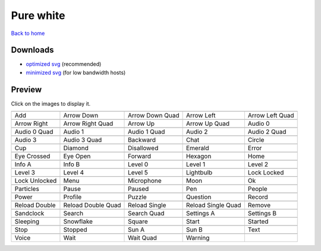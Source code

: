 Pure white
==========

`Back to home <README.rst>`__

Downloads
---------

- `optimized svg <https://github.com/IceflowRE/simple-icons/releases/download/latest/pure-white-optimized.zip>`__ (recommended)
- `minimized svg <https://github.com/IceflowRE/simple-icons/releases/download/latest/pure-white-minimized.zip>`__ (for low bandwidth hosts)

Preview
-------

Click on the images to display it.

========  ========  ========  ========  ========  
|svg000|  |svg001|  |svg002|  |svg003|  |svg004|
|dsc000|  |dsc001|  |dsc002|  |dsc003|  |dsc004|
|svg005|  |svg006|  |svg007|  |svg008|  |svg009|
|dsc005|  |dsc006|  |dsc007|  |dsc008|  |dsc009|
|svg010|  |svg011|  |svg012|  |svg013|  |svg014|
|dsc010|  |dsc011|  |dsc012|  |dsc013|  |dsc014|
|svg015|  |svg016|  |svg017|  |svg018|  |svg019|
|dsc015|  |dsc016|  |dsc017|  |dsc018|  |dsc019|
|svg020|  |svg021|  |svg022|  |svg023|  |svg024|
|dsc020|  |dsc021|  |dsc022|  |dsc023|  |dsc024|
|svg025|  |svg026|  |svg027|  |svg028|  |svg029|
|dsc025|  |dsc026|  |dsc027|  |dsc028|  |dsc029|
|svg030|  |svg031|  |svg032|  |svg033|  |svg034|
|dsc030|  |dsc031|  |dsc032|  |dsc033|  |dsc034|
|svg035|  |svg036|  |svg037|  |svg038|  |svg039|
|dsc035|  |dsc036|  |dsc037|  |dsc038|  |dsc039|
|svg040|  |svg041|  |svg042|  |svg043|  |svg044|
|dsc040|  |dsc041|  |dsc042|  |dsc043|  |dsc044|
|svg045|  |svg046|  |svg047|  |svg048|  |svg049|
|dsc045|  |dsc046|  |dsc047|  |dsc048|  |dsc049|
|svg050|  |svg051|  |svg052|  |svg053|  |svg054|
|dsc050|  |dsc051|  |dsc052|  |dsc053|  |dsc054|
|svg055|  |svg056|  |svg057|  |svg058|  |svg059|
|dsc055|  |dsc056|  |dsc057|  |dsc058|  |dsc059|
|svg060|  |svg061|  |svg062|  |svg063|  |svg064|
|dsc060|  |dsc061|  |dsc062|  |dsc063|  |dsc064|
|svg065|  |svg066|  |svg067|  |svg068|  |svg069|
|dsc065|  |dsc066|  |dsc067|  |dsc068|  |dsc069|
|svg070|  |svg071|  |svg072|  |svg073|  |svg074|
|dsc070|  |dsc071|  |dsc072|  |dsc073|  |dsc074|
|svg075|  |svg076|  |svg077|  |svg078|
|dsc075|  |dsc076|  |dsc077|  |dsc078|
========  ========  ========  ========  ========  


.. |dsc000| replace:: Add
.. |svg000| image:: icons/pure-white/add.svg
    :width: 128px
    :target: icons/pure-white/add.svg
.. |dsc001| replace:: Arrow Down
.. |svg001| image:: icons/pure-white/arrow_down.svg
    :width: 128px
    :target: icons/pure-white/arrow_down.svg
.. |dsc002| replace:: Arrow Down Quad
.. |svg002| image:: icons/pure-white/arrow_down_quad.svg
    :width: 128px
    :target: icons/pure-white/arrow_down_quad.svg
.. |dsc003| replace:: Arrow Left
.. |svg003| image:: icons/pure-white/arrow_left.svg
    :width: 128px
    :target: icons/pure-white/arrow_left.svg
.. |dsc004| replace:: Arrow Left Quad
.. |svg004| image:: icons/pure-white/arrow_left_quad.svg
    :width: 128px
    :target: icons/pure-white/arrow_left_quad.svg
.. |dsc005| replace:: Arrow Right
.. |svg005| image:: icons/pure-white/arrow_right.svg
    :width: 128px
    :target: icons/pure-white/arrow_right.svg
.. |dsc006| replace:: Arrow Right Quad
.. |svg006| image:: icons/pure-white/arrow_right_quad.svg
    :width: 128px
    :target: icons/pure-white/arrow_right_quad.svg
.. |dsc007| replace:: Arrow Up
.. |svg007| image:: icons/pure-white/arrow_up.svg
    :width: 128px
    :target: icons/pure-white/arrow_up.svg
.. |dsc008| replace:: Arrow Up Quad
.. |svg008| image:: icons/pure-white/arrow_up_quad.svg
    :width: 128px
    :target: icons/pure-white/arrow_up_quad.svg
.. |dsc009| replace:: Audio 0
.. |svg009| image:: icons/pure-white/audio_0.svg
    :width: 128px
    :target: icons/pure-white/audio_0.svg
.. |dsc010| replace:: Audio 0 Quad
.. |svg010| image:: icons/pure-white/audio_0_quad.svg
    :width: 128px
    :target: icons/pure-white/audio_0_quad.svg
.. |dsc011| replace:: Audio 1
.. |svg011| image:: icons/pure-white/audio_1.svg
    :width: 128px
    :target: icons/pure-white/audio_1.svg
.. |dsc012| replace:: Audio 1 Quad
.. |svg012| image:: icons/pure-white/audio_1_quad.svg
    :width: 128px
    :target: icons/pure-white/audio_1_quad.svg
.. |dsc013| replace:: Audio 2
.. |svg013| image:: icons/pure-white/audio_2.svg
    :width: 128px
    :target: icons/pure-white/audio_2.svg
.. |dsc014| replace:: Audio 2 Quad
.. |svg014| image:: icons/pure-white/audio_2_quad.svg
    :width: 128px
    :target: icons/pure-white/audio_2_quad.svg
.. |dsc015| replace:: Audio 3
.. |svg015| image:: icons/pure-white/audio_3.svg
    :width: 128px
    :target: icons/pure-white/audio_3.svg
.. |dsc016| replace:: Audio 3 Quad
.. |svg016| image:: icons/pure-white/audio_3_quad.svg
    :width: 128px
    :target: icons/pure-white/audio_3_quad.svg
.. |dsc017| replace:: Backward
.. |svg017| image:: icons/pure-white/backward.svg
    :width: 128px
    :target: icons/pure-white/backward.svg
.. |dsc018| replace:: Chat
.. |svg018| image:: icons/pure-white/chat.svg
    :width: 128px
    :target: icons/pure-white/chat.svg
.. |dsc019| replace:: Circle
.. |svg019| image:: icons/pure-white/circle.svg
    :width: 128px
    :target: icons/pure-white/circle.svg
.. |dsc020| replace:: Cup
.. |svg020| image:: icons/pure-white/cup.svg
    :width: 128px
    :target: icons/pure-white/cup.svg
.. |dsc021| replace:: Diamond
.. |svg021| image:: icons/pure-white/diamond.svg
    :width: 128px
    :target: icons/pure-white/diamond.svg
.. |dsc022| replace:: Disallowed
.. |svg022| image:: icons/pure-white/disallowed.svg
    :width: 128px
    :target: icons/pure-white/disallowed.svg
.. |dsc023| replace:: Emerald
.. |svg023| image:: icons/pure-white/emerald.svg
    :width: 128px
    :target: icons/pure-white/emerald.svg
.. |dsc024| replace:: Error
.. |svg024| image:: icons/pure-white/error.svg
    :width: 128px
    :target: icons/pure-white/error.svg
.. |dsc025| replace:: Eye Crossed
.. |svg025| image:: icons/pure-white/eye_crossed.svg
    :width: 128px
    :target: icons/pure-white/eye_crossed.svg
.. |dsc026| replace:: Eye Open
.. |svg026| image:: icons/pure-white/eye_open.svg
    :width: 128px
    :target: icons/pure-white/eye_open.svg
.. |dsc027| replace:: Forward
.. |svg027| image:: icons/pure-white/forward.svg
    :width: 128px
    :target: icons/pure-white/forward.svg
.. |dsc028| replace:: Hexagon
.. |svg028| image:: icons/pure-white/hexagon.svg
    :width: 128px
    :target: icons/pure-white/hexagon.svg
.. |dsc029| replace:: Home
.. |svg029| image:: icons/pure-white/home.svg
    :width: 128px
    :target: icons/pure-white/home.svg
.. |dsc030| replace:: Info A
.. |svg030| image:: icons/pure-white/info_a.svg
    :width: 128px
    :target: icons/pure-white/info_a.svg
.. |dsc031| replace:: Info B
.. |svg031| image:: icons/pure-white/info_b.svg
    :width: 128px
    :target: icons/pure-white/info_b.svg
.. |dsc032| replace:: Level 0
.. |svg032| image:: icons/pure-white/level_0.svg
    :width: 128px
    :target: icons/pure-white/level_0.svg
.. |dsc033| replace:: Level 1
.. |svg033| image:: icons/pure-white/level_1.svg
    :width: 128px
    :target: icons/pure-white/level_1.svg
.. |dsc034| replace:: Level 2
.. |svg034| image:: icons/pure-white/level_2.svg
    :width: 128px
    :target: icons/pure-white/level_2.svg
.. |dsc035| replace:: Level 3
.. |svg035| image:: icons/pure-white/level_3.svg
    :width: 128px
    :target: icons/pure-white/level_3.svg
.. |dsc036| replace:: Level 4
.. |svg036| image:: icons/pure-white/level_4.svg
    :width: 128px
    :target: icons/pure-white/level_4.svg
.. |dsc037| replace:: Level 5
.. |svg037| image:: icons/pure-white/level_5.svg
    :width: 128px
    :target: icons/pure-white/level_5.svg
.. |dsc038| replace:: Lightbulb
.. |svg038| image:: icons/pure-white/lightbulb.svg
    :width: 128px
    :target: icons/pure-white/lightbulb.svg
.. |dsc039| replace:: Lock Locked
.. |svg039| image:: icons/pure-white/lock_locked.svg
    :width: 128px
    :target: icons/pure-white/lock_locked.svg
.. |dsc040| replace:: Lock Unlocked
.. |svg040| image:: icons/pure-white/lock_unlocked.svg
    :width: 128px
    :target: icons/pure-white/lock_unlocked.svg
.. |dsc041| replace:: Menu
.. |svg041| image:: icons/pure-white/menu.svg
    :width: 128px
    :target: icons/pure-white/menu.svg
.. |dsc042| replace:: Microphone
.. |svg042| image:: icons/pure-white/microphone.svg
    :width: 128px
    :target: icons/pure-white/microphone.svg
.. |dsc043| replace:: Moon
.. |svg043| image:: icons/pure-white/moon.svg
    :width: 128px
    :target: icons/pure-white/moon.svg
.. |dsc044| replace:: Ok
.. |svg044| image:: icons/pure-white/ok.svg
    :width: 128px
    :target: icons/pure-white/ok.svg
.. |dsc045| replace:: Particles
.. |svg045| image:: icons/pure-white/particles.svg
    :width: 128px
    :target: icons/pure-white/particles.svg
.. |dsc046| replace:: Pause
.. |svg046| image:: icons/pure-white/pause.svg
    :width: 128px
    :target: icons/pure-white/pause.svg
.. |dsc047| replace:: Paused
.. |svg047| image:: icons/pure-white/paused.svg
    :width: 128px
    :target: icons/pure-white/paused.svg
.. |dsc048| replace:: Pen
.. |svg048| image:: icons/pure-white/pen.svg
    :width: 128px
    :target: icons/pure-white/pen.svg
.. |dsc049| replace:: People
.. |svg049| image:: icons/pure-white/people.svg
    :width: 128px
    :target: icons/pure-white/people.svg
.. |dsc050| replace:: Power
.. |svg050| image:: icons/pure-white/power.svg
    :width: 128px
    :target: icons/pure-white/power.svg
.. |dsc051| replace:: Profile
.. |svg051| image:: icons/pure-white/profile.svg
    :width: 128px
    :target: icons/pure-white/profile.svg
.. |dsc052| replace:: Puzzle
.. |svg052| image:: icons/pure-white/puzzle.svg
    :width: 128px
    :target: icons/pure-white/puzzle.svg
.. |dsc053| replace:: Question
.. |svg053| image:: icons/pure-white/question.svg
    :width: 128px
    :target: icons/pure-white/question.svg
.. |dsc054| replace:: Record
.. |svg054| image:: icons/pure-white/record.svg
    :width: 128px
    :target: icons/pure-white/record.svg
.. |dsc055| replace:: Reload Double
.. |svg055| image:: icons/pure-white/reload_double.svg
    :width: 128px
    :target: icons/pure-white/reload_double.svg
.. |dsc056| replace:: Reload Double Quad
.. |svg056| image:: icons/pure-white/reload_double_quad.svg
    :width: 128px
    :target: icons/pure-white/reload_double_quad.svg
.. |dsc057| replace:: Reload Single
.. |svg057| image:: icons/pure-white/reload_single.svg
    :width: 128px
    :target: icons/pure-white/reload_single.svg
.. |dsc058| replace:: Reload Single Quad
.. |svg058| image:: icons/pure-white/reload_single_quad.svg
    :width: 128px
    :target: icons/pure-white/reload_single_quad.svg
.. |dsc059| replace:: Remove
.. |svg059| image:: icons/pure-white/remove.svg
    :width: 128px
    :target: icons/pure-white/remove.svg
.. |dsc060| replace:: Sandclock
.. |svg060| image:: icons/pure-white/sandclock.svg
    :width: 128px
    :target: icons/pure-white/sandclock.svg
.. |dsc061| replace:: Search
.. |svg061| image:: icons/pure-white/search.svg
    :width: 128px
    :target: icons/pure-white/search.svg
.. |dsc062| replace:: Search Quad
.. |svg062| image:: icons/pure-white/search_quad.svg
    :width: 128px
    :target: icons/pure-white/search_quad.svg
.. |dsc063| replace:: Settings A
.. |svg063| image:: icons/pure-white/settings_a.svg
    :width: 128px
    :target: icons/pure-white/settings_a.svg
.. |dsc064| replace:: Settings B
.. |svg064| image:: icons/pure-white/settings_b.svg
    :width: 128px
    :target: icons/pure-white/settings_b.svg
.. |dsc065| replace:: Sleeping
.. |svg065| image:: icons/pure-white/sleeping.svg
    :width: 128px
    :target: icons/pure-white/sleeping.svg
.. |dsc066| replace:: Snowflake
.. |svg066| image:: icons/pure-white/snowflake.svg
    :width: 128px
    :target: icons/pure-white/snowflake.svg
.. |dsc067| replace:: Square
.. |svg067| image:: icons/pure-white/square.svg
    :width: 128px
    :target: icons/pure-white/square.svg
.. |dsc068| replace:: Start
.. |svg068| image:: icons/pure-white/start.svg
    :width: 128px
    :target: icons/pure-white/start.svg
.. |dsc069| replace:: Started
.. |svg069| image:: icons/pure-white/started.svg
    :width: 128px
    :target: icons/pure-white/started.svg
.. |dsc070| replace:: Stop
.. |svg070| image:: icons/pure-white/stop.svg
    :width: 128px
    :target: icons/pure-white/stop.svg
.. |dsc071| replace:: Stopped
.. |svg071| image:: icons/pure-white/stopped.svg
    :width: 128px
    :target: icons/pure-white/stopped.svg
.. |dsc072| replace:: Sun A
.. |svg072| image:: icons/pure-white/sun_a.svg
    :width: 128px
    :target: icons/pure-white/sun_a.svg
.. |dsc073| replace:: Sun B
.. |svg073| image:: icons/pure-white/sun_b.svg
    :width: 128px
    :target: icons/pure-white/sun_b.svg
.. |dsc074| replace:: Text
.. |svg074| image:: icons/pure-white/text.svg
    :width: 128px
    :target: icons/pure-white/text.svg
.. |dsc075| replace:: Voice
.. |svg075| image:: icons/pure-white/voice.svg
    :width: 128px
    :target: icons/pure-white/voice.svg
.. |dsc076| replace:: Wait
.. |svg076| image:: icons/pure-white/wait.svg
    :width: 128px
    :target: icons/pure-white/wait.svg
.. |dsc077| replace:: Wait Quad
.. |svg077| image:: icons/pure-white/wait_quad.svg
    :width: 128px
    :target: icons/pure-white/wait_quad.svg
.. |dsc078| replace:: Warning
.. |svg078| image:: icons/pure-white/warning.svg
    :width: 128px
    :target: icons/pure-white/warning.svg


